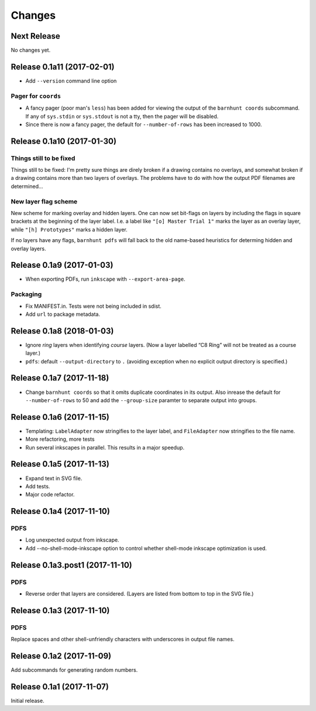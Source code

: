 *******
Changes
*******

Next Release
============

No changes yet.

Release 0.1a11 (2017-02-01)
===========================

- Add ``--version`` command line option

Pager for ``coords``
--------------------

- A fancy pager (poor man's ``less``) has been added for viewing the
  output of the ``barnhunt coords`` subcommand.  If any of ``sys.stdin``
  or ``sys.stdout`` is not a tty, then the pager will be disabled.

- Since there is now a fancy pager, the default for ``--number-of-rows``
  has been increased to 1000.

Release 0.1a10 (2017-01-30)
===========================

Things still to be fixed
------------------------

Things still to be fixed: I'm pretty sure things are direly broken if
a drawing contains no overlays, and somewhat broken if a drawing
contains more than two layers of overlays.  The problems have to do
with how the output PDF filenames are determined...

New layer flag scheme
---------------------
New scheme for marking overlay and hidden layers.  One can now set
bit-flags on layers by including the flags in square brackets at the
beginning of the layer label.  I.e. a label like ``"[o] Master Trial
1"`` marks the layer as an overlay layer, while ``"[h] Prototypes"``
marks a hidden layer.

If no layers have any flags, ``barnhunt pdfs`` will fall back to the
old name-based heuristics for determing hidden and overlay layers.


Release 0.1a9 (2017-01-03)
==========================

* When exporting PDFs, run ``inkscape`` with ``--export-area-page``.

Packaging
---------

* Fix MANIFEST.in. Tests were not being included in sdist.

* Add ``url`` to package metadata.

Release 0.1a8 (2018-01-03)
==========================

* Ignore *ring* layers when identifying *course* layers.  (Now a layer
  labelled “C8 Ring” will not be treated as a course layer.)

* ``pdfs``: default ``--output-directory`` to ``.`` (avoiding exception when no
  explicit output directory is specified.)

Release 0.1a7 (2017-11-18)
==========================

* Change ``barnhunt coords`` so that it omits duplicate coordinates in its output.
  Also inrease the default for ``--number-of-rows`` to 50 and
  add the ``--group-size`` paramter to separate output into groups.

Release 0.1a6 (2017-11-15)
==========================

* Templating: ``LabelAdapter`` now stringifies to the layer label, and
  ``FileAdapter`` now stringifies to the file name.
* More refactoring, more tests
* Run several inkscapes in parallel.  This results in a major speedup.

Release 0.1a5 (2017-11-13)
==========================

* Expand text in SVG file.
* Add tests.
* Major code refactor.

Release 0.1a4 (2017-11-10)
==========================

PDFS
----

* Log unexpected output from inkscape.

* Add --no-shell-mode-inkscape option to control whether shell-mode inkscape
  optimization is used.

Release 0.1a3.post1 (2017-11-10)
================================

PDFS
----

* Reverse order that layers are considered.  (Layers are listed from
  bottom to top in the SVG file.)

Release 0.1a3 (2017-11-10)
==========================

PDFS
----

Replace spaces and other shell-unfriendly characters with underscores
in output file names.

Release 0.1a2 (2017-11-09)
==========================

Add subcommands for generating random numbers.

Release 0.1a1 (2017-11-07)
==========================

Initial release.
